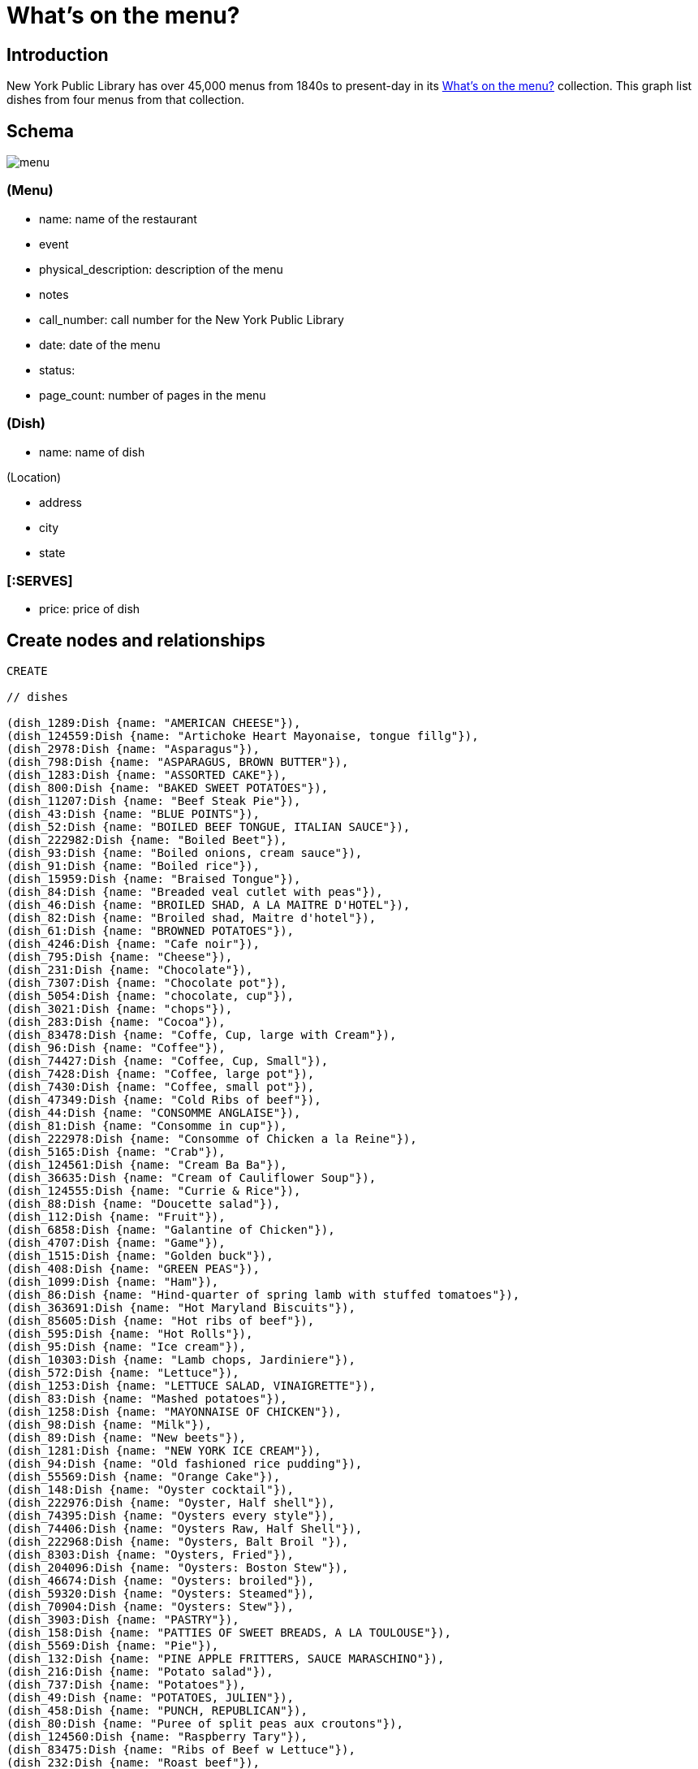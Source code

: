= What's on the menu?
:neo4j-version: 2.3.0

:toc:

== Introduction

New York Public Library has over 45,000 menus from 1840s to present-day in its http://menus.nypl.org/about[What's on the menu?] collection.
This graph list dishes from four menus from that collection.

== Schema

image::http://nerdycreativity.com/images/graphgist/menu.png[]

=== (Menu)

* name: name of the restaurant
* event
* physical_description: description of the menu
* notes
* call_number: call number for the New York Public Library
* date: date of the menu
* status:
* page_count: number of pages in the menu

=== (Dish)

* name: name of dish

(Location)

* address
* city
* state

=== [:SERVES]

* price: price of dish


== Create nodes and relationships

//hide
//setup
//output
[source,cypher]
----
CREATE

// dishes

(dish_1289:Dish {name: "AMERICAN CHEESE"}),
(dish_124559:Dish {name: "Artichoke Heart Mayonaise, tongue fillg"}),
(dish_2978:Dish {name: "Asparagus"}),
(dish_798:Dish {name: "ASPARAGUS, BROWN BUTTER"}),
(dish_1283:Dish {name: "ASSORTED CAKE"}),
(dish_800:Dish {name: "BAKED SWEET POTATOES"}),
(dish_11207:Dish {name: "Beef Steak Pie"}),
(dish_43:Dish {name: "BLUE POINTS"}),
(dish_52:Dish {name: "BOILED BEEF TONGUE, ITALIAN SAUCE"}),
(dish_222982:Dish {name: "Boiled Beet"}),
(dish_93:Dish {name: "Boiled onions, cream sauce"}),
(dish_91:Dish {name: "Boiled rice"}),
(dish_15959:Dish {name: "Braised Tongue"}),
(dish_84:Dish {name: "Breaded veal cutlet with peas"}),
(dish_46:Dish {name: "BROILED SHAD, A LA MAITRE D'HOTEL"}),
(dish_82:Dish {name: "Broiled shad, Maitre d'hotel"}),
(dish_61:Dish {name: "BROWNED POTATOES"}),
(dish_4246:Dish {name: "Cafe noir"}),
(dish_795:Dish {name: "Cheese"}),
(dish_231:Dish {name: "Chocolate"}),
(dish_7307:Dish {name: "Chocolate pot"}),
(dish_5054:Dish {name: "chocolate, cup"}),
(dish_3021:Dish {name: "chops"}),
(dish_283:Dish {name: "Cocoa"}),
(dish_83478:Dish {name: "Coffe, Cup, large with Cream"}),
(dish_96:Dish {name: "Coffee"}),
(dish_74427:Dish {name: "Coffee, Cup, Small"}),
(dish_7428:Dish {name: "Coffee, large pot"}),
(dish_7430:Dish {name: "Coffee, small pot"}),
(dish_47349:Dish {name: "Cold Ribs of beef"}),
(dish_44:Dish {name: "CONSOMME ANGLAISE"}),
(dish_81:Dish {name: "Consomme in cup"}),
(dish_222978:Dish {name: "Consomme of Chicken a la Reine"}),
(dish_5165:Dish {name: "Crab"}),
(dish_124561:Dish {name: "Cream Ba Ba"}),
(dish_36635:Dish {name: "Cream of Cauliflower Soup"}),
(dish_124555:Dish {name: "Currie & Rice"}),
(dish_88:Dish {name: "Doucette salad"}),
(dish_112:Dish {name: "Fruit"}),
(dish_6858:Dish {name: "Galantine of Chicken"}),
(dish_4707:Dish {name: "Game"}),
(dish_1515:Dish {name: "Golden buck"}),
(dish_408:Dish {name: "GREEN PEAS"}),
(dish_1099:Dish {name: "Ham"}),
(dish_86:Dish {name: "Hind-quarter of spring lamb with stuffed tomatoes"}),
(dish_363691:Dish {name: "Hot Maryland Biscuits"}),
(dish_85605:Dish {name: "Hot ribs of beef"}),
(dish_595:Dish {name: "Hot Rolls"}),
(dish_95:Dish {name: "Ice cream"}),
(dish_10303:Dish {name: "Lamb chops, Jardiniere"}),
(dish_572:Dish {name: "Lettuce"}),
(dish_1253:Dish {name: "LETTUCE SALAD, VINAIGRETTE"}),
(dish_83:Dish {name: "Mashed potatoes"}),
(dish_1258:Dish {name: "MAYONNAISE OF CHICKEN"}),
(dish_98:Dish {name: "Milk"}),
(dish_89:Dish {name: "New beets"}),
(dish_1281:Dish {name: "NEW YORK ICE CREAM"}),
(dish_94:Dish {name: "Old fashioned rice pudding"}),
(dish_55569:Dish {name: "Orange Cake"}),
(dish_148:Dish {name: "Oyster cocktail"}),
(dish_222976:Dish {name: "Oyster, Half shell"}),
(dish_74395:Dish {name: "Oysters every style"}),
(dish_74406:Dish {name: "Oysters Raw, Half Shell"}),
(dish_222968:Dish {name: "Oysters, Balt Broil "}),
(dish_8303:Dish {name: "Oysters, Fried"}),
(dish_204096:Dish {name: "Oysters: Boston Stew"}),
(dish_46674:Dish {name: "Oysters: broiled"}),
(dish_59320:Dish {name: "Oysters: Steamed"}),
(dish_70904:Dish {name: "Oysters: Stew"}),
(dish_3903:Dish {name: "PASTRY"}),
(dish_158:Dish {name: "PATTIES OF SWEET BREADS, A LA TOULOUSE"}),
(dish_5569:Dish {name: "Pie"}),
(dish_132:Dish {name: "PINE APPLE FRITTERS, SAUCE MARASCHINO"}),
(dish_216:Dish {name: "Potato salad"}),
(dish_737:Dish {name: "Potatoes"}),
(dish_49:Dish {name: "POTATOES, JULIEN"}),
(dish_458:Dish {name: "PUNCH, REPUBLICAN"}),
(dish_80:Dish {name: "Puree of split peas aux croutons"}),
(dish_124560:Dish {name: "Raspberry Tary"}),
(dish_83475:Dish {name: "Ribs of Beef w Lettuce"}),
(dish_232:Dish {name: "Roast beef"}),
(dish_83476:Dish {name: "Roast Chicken w Lettuce"}),
(dish_58:Dish {name: "ROAST EASTER LAMB, MINT SAUCE"}),
(dish_55:Dish {name: "ROAST SIRLOIN OF BEEF, YORKSHIRE PUDDING"}),
(dish_797:Dish {name: "ROAST SQUAB ON TOAST, WITH APRICOTS"}),
(dish_1308:Dish {name: "Roquefort"}),
(dish_1287:Dish {name: "ROQUEFORT CHEESE"}),
(dish_48:Dish {name: "SALTED ALMONDS"}),
(dish_14249:Dish {name: "Scallops & Bacon"}),
(dish_1286:Dish {name: "SELECTED NUTS"}),
(dish_1264:Dish {name: "SLICED APPLE PIE"}),
(dish_47:Dish {name: "SLICED CUCUMBERS"}),
(dish_177:Dish {name: "SMALL TENDERLOIN STEAK, A LA STANLEY"}),
(dish_22605:Dish {name: "Steaks"}),
(dish_92:Dish {name: "Stewed oyster plant"}),
(dish_117:Dish {name: "Stewed tomatoes"}),
(dish_40533:Dish {name: "Strawberry Roll, Fruit Sauce"}),
(dish_11606:Dish {name: "Strawberry tart"}),
(dish_124556:Dish {name: "Stuffed Bell Pepper"}),
(dish_70895:Dish {name: "Stuffed Egg"}),
(dish_1312:Dish {name: "Swiss"}),
(dish_222974:Dish {name: "Table d'hote with Claret"}),
(dish_97:Dish {name: "Tea"}),
(dish_34035:Dish {name: "Tea large pot"}),
(dish_34032:Dish {name: "Tea small pot"}),
(dish_19258:Dish {name: "Tea with cream"}),
(dish_1291:Dish {name: "TOASTED WAFERS"}),
(dish_222:Dish {name: "Tongue"}),
(dish_35749:Dish {name: "Vanilla Ice Cream & Cake"}),
(dish_25132:Dish {name: "Walnut Cake"}),
(dish_1267:Dish {name: "WASHINGTON CREAM PIE"}),
(dish_1514:Dish {name: "Welsh rarebit"}),
(dish_83477:Dish {name: "White Fish a la Creole"}),
(dish_124562:Dish {name: "White Rock Water (pint bottle)"}),


// menus

(menu_12464:Menu {name: "Republican House", event: "", dish_count: 34, physical_description: "CARD, ILLUS, COL, 7.0X9.0", notes: "WEDGEWOOD BLUE CARD, WHITE EMBOSSED GREEK KEY BORDER, EASTER SUNDAY EMBOSSED IN WHITE, VIOLET COLORED SPRAY OF FLOWERS IN UPPER LEFT CORNER", call_number: "1900-2825", date: "1900-04-15", status: "complete", page_count: 2}),

(menu_23234:Menu {name: "Virginia Hotel", event: "TABLE D'HOTE", dish_count: 40, physical_description: "CARD; 6.0X9.25", notes: "PARTIALLY PRINTED MENU ON FRONT; HAND WRITTEN ITEMS ON REVERSE IDENTIFIED AS ‘TABLE D'HOTE WITH CLARET - 50CENTS - SERVED 5:30 TO 9:00’", call_number: "1900-473", date: "1900-01-23", status: "complete", page_count: 2}),

(menu_22712:Menu {name: "Ye Tea Cup Inne", event: "DAILY MENU", dish_count: 30, physical_description: "BROADSIDE; COL; 7X10;", notes: "MENU HANDWRITTEN IN PENCIL ON BLUE PAPER AND GLUED TO CARD; ‘BROUGHT FROM SAN FRANCISCO, CAL. BY MRS. GERTRUDE H. MATHEWSON DEC. 1906’ NOTED BY FEB ON BACK;", call_number: "1906-824", date: "1906-11-14", status: "complete", page_count: 2}),


(menu_12473:Menu {name: "Hotel Marlborough", event: "CAFE LUNCHEON", dish_count: 19, physical_description: "CARD, ILLUS, COL, 4.25X5.5", notes: "HOTEL CREST IN BLUE", call_number: "1900-2843", date: "1900-04-17", status: "complete", page_count: 2}),

// location
(location_1: Location {address: "", city: "San Francisco", state: "CA"}),
(location_2: Location {address: "", city: "Milwaukee", state: "WI"}),
(location_4: Location {address: "", city: "New York", state: "NY"}),

// menu location
(menu_22712) - [:LOCATED_AT] -> (location_1),
(menu_12464) - [:LOCATED_AT] -> (location_2),
(menu_12473) - [:LOCATED_AT] -> (location_4),
(menu_23234) - [:LOCATED_AT] -> (location_4),


// menu dishes



(menu_12464) - [:SERVES] -> (dish_43),
(menu_12464) - [:SERVES] -> (dish_177),
(menu_12464) - [:SERVES] -> (dish_1289),
(menu_12464) - [:SERVES] -> (dish_44),
(menu_12464) - [:SERVES] -> (dish_408),
(menu_12464) - [:SERVES] -> (dish_1291),
(menu_12464) - [:SERVES] -> (dish_36635),
(menu_12464) - [:SERVES] -> (dish_83),
(menu_12464) - [:SERVES] -> (dish_40533),
(menu_12464) - [:SERVES] -> (dish_46),
(menu_12464) - [:SERVES] -> (dish_458),
(menu_12464) - [:SERVES] -> (dish_1281),
(menu_12464) - [:SERVES] -> (dish_47),
(menu_12464) - [:SERVES] -> (dish_797),
(menu_12464) - [:SERVES] -> (dish_48),
(menu_12464) - [:SERVES] -> (dish_798),
(menu_12464) - [:SERVES] -> (dish_49),
(menu_12464) - [:SERVES] -> (dish_800),
(menu_12464) - [:SERVES] -> (dish_52),
(menu_12464) - [:SERVES] -> (dish_1253),
(menu_12464) - [:SERVES] -> (dish_55),
(menu_12464) - [:SERVES] -> (dish_1258),
(menu_12464) - [:SERVES] -> (dish_117),
(menu_12464) - [:SERVES] -> (dish_1264),
(menu_12464) - [:SERVES] -> (dish_58),
(menu_12464) - [:SERVES] -> (dish_1267),
(menu_12464) - [:SERVES] -> (dish_61),
(menu_12464) - [:SERVES] -> (dish_96),
(menu_12464) - [:SERVES] -> (dish_1283),
(menu_12464) - [:SERVES] -> (dish_112),
(menu_12464) - [:SERVES] -> (dish_132),
(menu_12464) - [:SERVES] -> (dish_1286),
(menu_12464) - [:SERVES] -> (dish_158),
(menu_12464) - [:SERVES] -> (dish_1287),
(menu_12473) - [:SERVES] -> (dish_84),
(menu_12473) - [:SERVES] -> (dish_86),
(menu_12473) - [:SERVES] -> (dish_85605),
(menu_12473) - [:SERVES] -> (dish_47349),
(menu_12473) - [:SERVES] -> (dish_88),
(menu_12473) - [:SERVES] -> (dish_117),
(menu_12473) - [:SERVES] -> (dish_89),
(menu_12473) - [:SERVES] -> (dish_91),
(menu_12473) - [:SERVES] -> (dish_92),
(menu_12473) - [:SERVES] -> (dish_93),
(menu_12473) - [:SERVES] -> (dish_94),
(menu_12473) - [:SERVES] -> (dish_95),
(menu_12473) - [:SERVES] -> (dish_96),
(menu_12473) - [:SERVES] -> (dish_80),
(menu_12473) - [:SERVES] -> (dish_97),
(menu_12473) - [:SERVES] -> (dish_81),
(menu_12473) - [:SERVES] -> (dish_98),
(menu_12473) - [:SERVES] -> (dish_82),
(menu_12473) - [:SERVES] -> (dish_83),
(menu_22712) - [:SERVES {price: 0.25}] -> (dish_70895),
(menu_22712) - [:SERVES {price: 0.15}] -> (dish_216),
(menu_22712) - [:SERVES {price: 0.15}] -> (dish_25132),
(menu_22712) - [:SERVES {price: 0.35}] -> (dish_11207),
(menu_22712) - [:SERVES {price: 0.1}] -> (dish_11606),
(menu_22712) - [:SERVES {price: 0.35}] -> (dish_124555),
(menu_22712) - [:SERVES {price: 0.15}] -> (dish_55569),
(menu_22712) - [:SERVES {price: 0.25}] -> (dish_124556),
(menu_22712) - [:SERVES {price: 0.1}] -> (dish_124560),
(menu_22712) - [:SERVES {price: 0.25}] -> (dish_15959),
(menu_22712) - [:SERVES {price: 0.1}] -> (dish_124561),
(menu_22712) - [:SERVES {price: 0.25}] -> (dish_148),
(menu_22712) - [:SERVES {price: 0.25}] -> (dish_35749),
(menu_22712) - [:SERVES {price: 0.3}] -> (dish_232),
(menu_22712) - [:SERVES {price: 0.15}] -> (dish_1308),
(menu_22712) - [:SERVES {price: 0.3}] -> (dish_6858),
(menu_22712) - [:SERVES {price: 0.1}] -> (dish_1312),
(menu_22712) - [:SERVES {price: 0.3}] -> (dish_222),
(menu_22712) - [:SERVES {price: 0.1}] -> (dish_97),
(menu_22712) - [:SERVES] -> (dish_595),
(menu_22712) - [:SERVES {price: 0.25}] -> (dish_1099),
(menu_22712) - [:SERVES {price: 0.15}] -> (dish_231),
(menu_22712) - [:SERVES {price: 0.3}] -> (dish_124559),
(menu_22712) - [:SERVES {price: 0.1}] -> (dish_96),
(menu_22712) - [:SERVES {price: 0.3}] -> (dish_2978),
(menu_22712) - [:SERVES {price: 0.2}] -> (dish_124562),
(menu_22712) - [:SERVES {price: 0.3}] -> (dish_5165),
(menu_22712) - [:SERVES {price: 0.1}] -> (dish_98),
(menu_22712) - [:SERVES {price: 0.15}] -> (dish_572),
(menu_22712) - [:SERVES] -> (dish_363691),
(menu_23234) - [:SERVES {price: 0.2}] -> (dish_7307),
(menu_23234) - [:SERVES {price: 0.2}] -> (dish_148),
(menu_23234) - [:SERVES] -> (dish_3903),
(menu_23234) - [:SERVES] -> (dish_795),
(menu_23234) - [:SERVES {price: 0.3}] -> (dish_8303),
(menu_23234) - [:SERVES] -> (dish_5569),
(menu_23234) - [:SERVES {price: 0.35}] -> (dish_46674),
(menu_23234) - [:SERVES] -> (dish_112),
(menu_23234) - [:SERVES {price: 0.35}] -> (dish_222968),
(menu_23234) - [:SERVES] -> (dish_4246),
(menu_23234) - [:SERVES {price: 0.2}] -> (dish_74406),
(menu_23234) - [:SERVES {price: 0.25}] -> (dish_70904),
(menu_23234) - [:SERVES] -> (dish_74395),
(menu_23234) - [:SERVES] -> (dish_83475),
(menu_23234) - [:SERVES {price: 0.3}] -> (dish_204096),
(menu_23234) - [:SERVES] -> (dish_22605),
(menu_23234) - [:SERVES] -> (dish_83476),
(menu_23234) - [:SERVES {price: 0.4}] -> (dish_59320),
(menu_23234) - [:SERVES] -> (dish_3021),
(menu_23234) - [:SERVES] -> (dish_14249),
(menu_23234) - [:SERVES {price: 0.1}] -> (dish_5054),
(menu_23234) - [:SERVES] -> (dish_4707),
(menu_23234) - [:SERVES] -> (dish_83477),
(menu_23234) - [:SERVES {price: 0.1}] -> (dish_283),
(menu_23234) - [:SERVES] -> (dish_1514),
(menu_23234) - [:SERVES {price: 0.05}] -> (dish_74427),
(menu_23234) - [:SERVES {price: 0.05}] -> (dish_98),
(menu_23234) - [:SERVES] -> (dish_1515),
(menu_23234) - [:SERVES {price: 0.1}] -> (dish_83478),
(menu_23234) - [:SERVES {price: 0.5}] -> (dish_222974),
(menu_23234) - [:SERVES {price: 0.1}] -> (dish_7430),
(menu_23234) - [:SERVES] -> (dish_222976),
(menu_23234) - [:SERVES {price: 0.15}] -> (dish_7428),
(menu_23234) - [:SERVES] -> (dish_222978),
(menu_23234) - [:SERVES {price: 0.1}] -> (dish_19258),
(menu_23234) - [:SERVES] -> (dish_10303),
(menu_23234) - [:SERVES {price: 0.1}] -> (dish_34032),
(menu_23234) - [:SERVES] -> (dish_737),
(menu_23234) - [:SERVES {price: 0.15}] -> (dish_34035),
(menu_23234) - [:SERVES] -> (dish_222982);

----

== Queries


=== List all the menus

.All the menus
image::http://nerdycreativity.com/images/graphgist/all_menus_rev.jpg[]

[source,cypher]
----
MATCH (menu: Menu)
RETURN menu.name as restaurant, menu.dish_count as dishes, menu.call_number as call_number, menu.date as date
order by restaurant
----
//table

=== Find all the restaurants in a city

All restaurants in New York City

[source,cypher]
----
MATCH (location: Location {city : "New York"}) <- [:LOCATED_AT] - (menu: Menu)
RETURN menu.name as restaurant,  location.city as city, location.state as state, menu.date as date
order by restaurant
----
//table

.Menus Per City
image::http://nerdycreativity.com/images/graphgist/menus_per_city_rev.png[]


=== Find restaurants that  serve a particular dish.

All restaurants that serve coffee.

[source,cypher]
----
MATCH (location: Location) <- [:LOCATED_AT] -  (menu: Menu) - [r:SERVES] -> (dish: Dish {name: 'Coffee'})
RETURN menu.name as restaurant,  r.price as price, location.city as city, location.state as state, menu.date as date
order by restaurant
----
//table

.Restaurants that serve coffee
image::http://nerdycreativity.com/images/graphgist/menus_per_dish_rev.png[]

=== Find restaurants in a city that  serve a particular dish.

All restaurants in New York City that serve milk.

[source,cypher]
----
MATCH (location: Location {city : "New York"}) <- [:LOCATED_AT] - (menu: Menu) - [r:SERVES] -> (dish: Dish {name: 'Milk'})
RETURN menu.name as restaurant,  r.price as price, location.city as city, location.state as state, menu.date as date
order by restaurant
----
//table

=== Find all the dishes that a particular restaurants serves

.All the dishes from Virginia Hotel
image::http://nerdycreativity.com/images/graphgist/Virginia_Hotel_thumb.jpeg[]
http://nerdycreativity.com/images/graphgist/Virginia_Hotel.jpeg[full size image]

[source,cypher]
----
MATCH (menu: Menu {name: 'Virginia Hotel'}) - [r:SERVES] -> (dish: Dish)
RETURN dish.name as dish, r.price as price, menu.date as date
order by dish
----
image::http://nerdycreativity.com/images/graphgist/dishes_per_menu_rev.png[]
//table


=== Find the  most common dishes

[source,cypher]
----
MATCH (menu: Menu) - [re:SERVES] -> (dish: Dish)
with dish, count(menu) as rels , collect(menu.name) as menus
RETURN  dish.name as dish, rels as count, menus as restaurants
order by count desc
limit 5
----
//table

=== Find all the dishes that two restaurants have in common

Dishes that Republican House and Hotel Marlborough serve.

[source,cypher]
----
MATCH   (menu: Menu {name: 'Republican House'}) - [r:SERVES] -> (dish: Dish)
RETURN  dish, menu
Union
MATCH   (menu: Menu {name: 'Hotel Marlborough'}) - [r:SERVES] -> (dish: Dish)
RETURN  dish, menu
----
image::http://nerdycreativity.com/images/graphgist/menus_shared_dishes.png[]


=== Find dishes by prices

Most expensive dishes

[source,cypher]
----
MATCH (location: Location) <- [:LOCATED_AT] - (menu: Menu) - [r:SERVES] -> (dish: Dish)
WHERE r.price > 0
RETURN  dish.name, menu.name as restaurant,  r.price as price, location.city as city, location.state as state, menu.date as date
order by price desc
limit 5
----
//table

Least expensive dishes

[source,cypher]
----
MATCH (location: Location) <- [:LOCATED_AT] - (menu: Menu) - [r:SERVES] -> (dish: Dish)
WHERE r.price > 0
RETURN  dish.name, menu.name as restaurant,  r.price as price, location.city as city, location.state as state, menu.date as date
order by price asc
limit 5
----
// table

== References

//hide
//console
